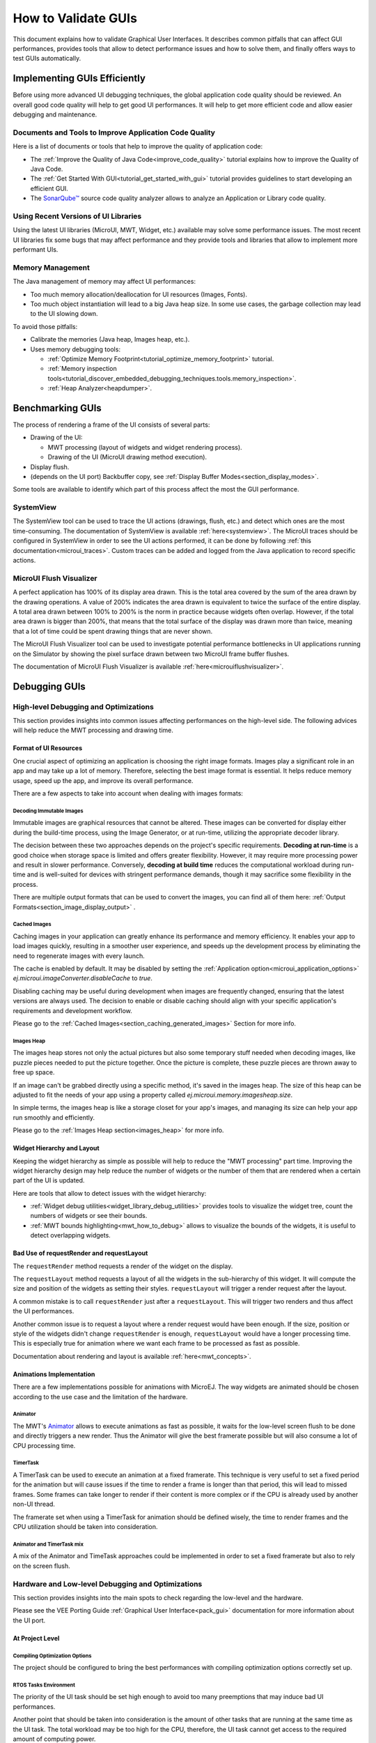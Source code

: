.. _tutorials_debug_gui_performances:

How to Validate GUIs
====================

This document explains how to validate Graphical User Interfaces. 
It describes common pitfalls that can affect GUI performances, provides tools that allow to detect performance issues and how to solve them, 
and finally offers ways to test GUIs automatically.

Implementing GUIs Efficiently
------------------------------

Before using more advanced UI debugging techniques, the global application code quality should be reviewed. An overall good code quality will help to get good UI performances. It will help to get more efficient code and allow easier debugging and maintenance.

Documents and Tools to Improve Application Code Quality
~~~~~~~~~~~~~~~~~~~~~~~~~~~~~~~~~~~~~~~~~~~~~~~~~~~~~~~

Here is a list of documents or tools that help to improve the quality of application code:

- The :ref:`Improve the Quality of Java Code<improve_code_quality>` tutorial explains how to improve the Quality of Java Code.
- The :ref:`Get Started With GUI<tutorial_get_started_with_gui>` tutorial provides guidelines to start developing an efficient GUI.
- The `SonarQube™ <https://github.com/MicroEJ/ExampleTool-Sonar>`_ source code quality analyzer allows to analyze an Application or Library code quality.

Using Recent Versions of UI Libraries
~~~~~~~~~~~~~~~~~~~~~~~~~~~~~~~~~~~~~

Using the latest UI libraries (MicroUI, MWT, Widget, etc.) available may solve some performance issues. The most recent UI libraries fix some bugs that may affect performance and they provide tools and libraries that allow to implement more performant UIs.

Memory Management
~~~~~~~~~~~~~~~~~

The Java management of memory may affect UI performances:

- Too much memory allocation/deallocation for UI resources (Images, Fonts).
- Too much object instantiation will lead to a big Java heap size. In some use cases, the garbage collection may lead to the UI slowing down.

To avoid those pitfalls:

- Calibrate the memories (Java heap, Images heap, etc.).
- Uses memory debugging tools:

  - :ref:`Optimize Memory Footprint<tutorial_optimize_memory_footprint>` tutorial.
  - :ref:`Memory inspection tools<tutorial_discover_embedded_debugging_techniques.tools.memory_inspection>`.
  - :ref:`Heap Analyzer<heapdumper>`.

Benchmarking GUIs
-----------------

The process of rendering a frame of the UI consists of several parts:

- Drawing of the UI:

  - MWT processing (layout of widgets and widget rendering process).
  - Drawing of the UI (MicroUI drawing method execution).

- Display flush.
- (depends on the UI port) Backbuffer copy, see :ref:`Display Buffer Modes<section_display_modes>`.

Some tools are available to identify which part of this process affect the most the GUI performance.

SystemView
~~~~~~~~~~

The SystemView tool can be used to trace the UI actions (drawings, flush, etc.) and detect which ones are the most time-consuming. The documentation of SystemView is available :ref:`here<systemview>`. The MicroUI traces should be configured in SystemView in order to see the UI actions performed, it can be done by following :ref:`this documentation<microui_traces>`. Custom traces can be added and logged from the Java application to record specific actions.

MicroUI Flush Visualizer
~~~~~~~~~~~~~~~~~~~~~~~~

A perfect application has 100% of its display area drawn. This is the total area covered by the sum of the area drawn by the drawing operations. A value of 200% indicates the area drawn is equivalent to twice the surface of the entire display. A total area drawn between 100% to 200% is the norm in practice because widgets often overlap. However, if the total area drawn is bigger than 200%, that means that the total surface of the display was drawn more than twice, meaning that a lot of time could be spent drawing things that are never shown.

The MicroUI Flush Visualizer tool can be used to investigate potential performance bottlenecks in UI applications running on the Simulator by showing the pixel surface drawn between two MicroUI frame buffer flushes.

The documentation of MicroUI Flush Visualizer is available :ref:`here<microuiflushvisualizer>`.


Debugging GUIs
--------------

High-level Debugging and Optimizations
~~~~~~~~~~~~~~~~~~~~~~~~~~~~~~~~~~~~~~

This section provides insights into common issues affecting performances on the high-level side. The following advices will help reduce the MWT processing and drawing time.

Format of UI Resources
**********************

One crucial aspect of optimizing an application is choosing the right image formats. Images play a significant role in an app and may take up a lot of memory. Therefore, selecting the best image format is essential. It helps reduce memory usage, speed up the app, and improve its overall performance. 

There are a few aspects to take into account when dealing with images formats: 

Decoding Immutable Images
+++++++++++++++++++++++++

Immutable images are graphical resources that cannot be altered. These images can be converted for display either during the build-time process, using the Image Generator, or at run-time, utilizing the appropriate decoder library.

The decision between these two approaches depends on the project's specific requirements. **Decoding at run-time** is a good choice when storage space is limited and offers greater flexibility. However, it may require more processing power and result in slower performance. Conversely, **decoding at build time** reduces the computational workload during run-time and is well-suited for devices with stringent performance demands, though it may sacrifice some flexibility in the process.

There are multiple output formats that can be used to convert the images, you can find all of them here: :ref:`Output Formats<section_image_display_output>` .

Cached Images
+++++++++++++

Caching images in your application can greatly enhance its performance and memory efficiency. It enables your app to load images quickly, resulting in a smoother user experience, and speeds up the development process by eliminating the need to regenerate images with every launch.

The cache is enabled by default. It may be disabled by setting the :ref:`Application option<microui_application_options>` `ej.microui.imageConverter.disableCache` to `true`.

Disabling caching may be useful during development when images are frequently changed, ensuring that the latest versions are always used. The decision to enable or disable caching should align with your specific application's requirements and development workflow. 

Please go to the :ref:`Cached Images<section_caching_generated_images>` Section for more info. 

Images Heap
+++++++++++

The images heap stores not only the actual pictures but also some temporary stuff needed when decoding images, like puzzle pieces needed to put the picture together. Once the picture is complete, these puzzle pieces are thrown away to free up space.

If an image can't be grabbed directly using a specific method, it's saved in the images heap. The size of this heap can be adjusted to fit the needs of your app using a property called `ej.microui.memory.imagesheap.size`.

In simple terms, the images heap is like a storage closet for your app's images, and managing its size can help your app run smoothly and efficiently.

Please go to the :ref:`Images Heap section<images_heap>` for more info. 

Widget Hierarchy and Layout
***************************

Keeping the widget hierarchy as simple as possible will help to reduce the "MWT processing" part time. Improving the widget hierarchy design may help reduce the number of widgets or the number of them that are rendered when a certain part of the UI is updated.

Here are tools that allow to detect issues with the widget hierarchy:

- :ref:`Widget debug utilities<widget_library_debug_utilities>` provides tools to visualize the widget tree, count the numbers of widgets or see their bounds.
- :ref:`MWT bounds highlighting<mwt_how_to_debug>` allows to visualize the bounds of the widgets, it is useful to detect overlapping widgets.

Bad Use of requestRender and requestLayout
******************************************

The ``requestRender`` method requests a render of the widget on the display.

The ``requestLayout`` method requests a layout of all the widgets in the sub-hierarchy of this widget. It will compute the size and position of the widgets as setting their styles. ``requestLayout`` will trigger a render request after the layout.

A common mistake is to call ``requestRender`` just after a ``requestLayout``. This will trigger two renders and thus affect the UI performances.

Another common issue is to request a layout where a render request would have been enough. If the size, position or style of the widgets didn't change ``requestRender`` is enough, ``requestLayout`` would have a longer processing time. This is especially true for animation where we want each frame to be processed as fast as possible.

Documentation about rendering and layout is available :ref:`here<mwt_concepts>`.

Animations Implementation
*************************

There are a few implementations possible for animations with MicroEJ. The way widgets are animated should be chosen according to the use case and the limitation of the hardware.

Animator
++++++++

The MWT's `Animator <https://repository.microej.com/javadoc/microej_5.x/apis/ej/mwt/animation/Animator.html>`_ allows to execute animations as fast as possible, it waits for the low-level screen flush to be done and directly triggers a new render. Thus the Animator will give the best framerate possible but will also consume a lot of CPU processing time.

TimerTask
+++++++++

A TimerTask can be used to execute an animation at a fixed framerate. This technique is very useful to set a fixed period for the animation but will cause issues if the time to render a frame is longer than that period, this will lead to missed frames. Some frames can take longer to render if their content is more complex or if the CPU is already used by another non-UI thread.

The framerate set when using a TimerTask for animation should be defined wisely, the time to render frames and the CPU utilization should be taken into consideration.

Animator and TimerTask mix
++++++++++++++++++++++++++

A mix of the Animator and TimeTask approaches could be implemented in order to set a fixed framerate but also to rely on the screen flush.

Hardware and Low-level Debugging and Optimizations
~~~~~~~~~~~~~~~~~~~~~~~~~~~~~~~~~~~~~~~~~~~~~~~~~~

This section provides insights into the main spots to check regarding the low-level and the hardware.

Please see the VEE Porting Guide :ref:`Graphical User Interface<pack_gui>` documentation for more information about the UI port.

At Project Level
****************

Compiling Optimization Options
++++++++++++++++++++++++++++++

The project should be configured to bring the best performances with compiling optimization options correctly set up.

RTOS Tasks Environment
++++++++++++++++++++++

The priority of the UI task should be set high enough to avoid too many preemptions that may induce bad UI performances.

Another point that should be taken into consideration is the amount of other tasks that are running at the same time as the UI task.
The total workload may be too high for the CPU, therefore, the UI task cannot get access to the required amount of computing power.

At Hardware Level
*****************

Hardware Capabilities
+++++++++++++++++++++

MCUs and SoCs may have access to various hardware IPs to speed up the UI. The UI port should exploit all of them to get the best performance.
First of all, the GPU should be used if it is available on the system.
Then, driving a display implies intensive memory usage, a DMA should be used whenever it's possible.

For example, during the back copy if the flush policy is in switch mode or during your flush if your display is driven through SPI (if there is a DMA dedicated to the SPI port).
For more information about the flush policy, please read our documentation about :ref:`section_display`.

Hardware Configuration
++++++++++++++++++++++

Each of the hardware components such as SPI, DMA or LCD controller must be configured to bring the best performances achievable.
This implies to read carefully the datasheet of the MCU and the display and determine for example the best frequency and communication mode possible.

Another example of configuration with DMAs, a DMA has often a burst mode to transfer data, the UI port should use this mode to maximize performance.

Buffers Location in Memory
++++++++++++++++++++++++++

An important step during the development of the UI integration is the memory location of the buffers that will use the GUI to draw to the display.
In an MCU, there may be different types of RAM available that have different properties in terms of quantity and speed.
The fastest RAM should be chosen for the buffers if its size allows it.

Flush Policy
************

As described in the :ref:`section_display` page, there are several flush policies that can be implemented.
The best flush policy should be selected according to the hardware capabilities. Generally, the best flush policy is the switch mode.


Testing GUIs
------------

Before applying UI debugging or optimization techniques, the application behaviour should be tested. There are different ways of doing this.

Test a GUI Application with a Software Robot
~~~~~~~~~~~~~~~~~~~~~~~~~~~~~~~~~~~~~~~~~~~~
It is possible to test the GUI of an application via robotic process automation (RPA).
Robot tests mimick the human user behaviour in the GUI and can help detect various errors by
automating behaviour which otherwise would cost too much effort and/or time to execute manually. 

Here are the steps required to use a robot in the MicroEJ environment:

- Record the robot input events
    - For this, you need a simple EventHandler which intercepts incoming events, for example from a Pointer, then passes them on to the real event handler
- Start the usage of the new 'Watcher' logic after the UI has started
    - With this, the watching of the Pointer envents is initiated for the whole application.   
- Create a Robot
    - The robot is a simple class which uses its own Pointer to move and press at the coordinates it has been instructed.  
    - The robot should have a method which starts a series of instructions to move the Pointer.
- Execute the Robot method containing the instructions
    - The intercepting Event Handling will record and for example log the input.   

This simple way of automating GUI actions can be used to carry out real use cases and evaluate the results.

The :ref:`How to test a GUI application with a (software) robot<_tutorials_software_robot>` tutorial provides detailed insight into this topic. 


Test a GUI Application with the Test Automation Tool
~~~~~~~~~~~~~~~~~~~~~~~~~~~~~~~~~~~~~~~~~~~~~~~~~~~~
To execute regression tests automatically and monitor minor changes th a GUI you can use the `Test Automation <https://github.com/MicroEJ/Tool-UITestAutomation>`_ Tool.
The Tool provides an automated tool for UI testing.
It is used to record a scenario of events on the classes Pointer, Button, LongButton and Joystick and replay the scenario. 
While replaying a scenario, this tool can also compare the screen with screenshots captured while recording scenario.

Scenarios can be stored in a custom path or a default path specified in application properties.

The tool comparison functionality can be integrated with JUnit tests.

For detailed information about the tool usage please 
check the `README <https://github.com/MicroEJ/Tool-UITestAutomation/blob/master/TestAutomationTool/README.md>`_ in the repository.


..
   | Copyright 2023, MicroEJ Corp. Content in this space is free 
   for read and redistribute. Except if otherwise stated, modification 
   is subject to MicroEJ Corp prior approval.
   | MicroEJ is a trademark of MicroEJ Corp. All other trademarks and 
   copyrights are the property of their respective owners.

